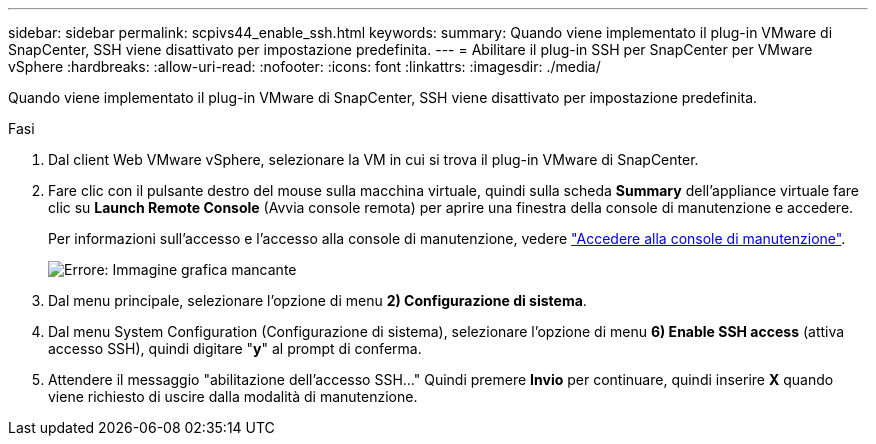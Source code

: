 ---
sidebar: sidebar 
permalink: scpivs44_enable_ssh.html 
keywords:  
summary: Quando viene implementato il plug-in VMware di SnapCenter, SSH viene disattivato per impostazione predefinita. 
---
= Abilitare il plug-in SSH per SnapCenter per VMware vSphere
:hardbreaks:
:allow-uri-read: 
:nofooter: 
:icons: font
:linkattrs: 
:imagesdir: ./media/


Quando viene implementato il plug-in VMware di SnapCenter, SSH viene disattivato per impostazione predefinita.

.Fasi
. Dal client Web VMware vSphere, selezionare la VM in cui si trova il plug-in VMware di SnapCenter.
. Fare clic con il pulsante destro del mouse sulla macchina virtuale, quindi sulla scheda *Summary* dell'appliance virtuale fare clic su *Launch Remote Console* (Avvia console remota) per aprire una finestra della console di manutenzione e accedere.
+
Per informazioni sull'accesso e l'accesso alla console di manutenzione, vedere link:scpivs44_access_the_maintenance_console.html["Accedere alla console di manutenzione"^].

+
image:scpivs44_image11.png["Errore: Immagine grafica mancante"]

. Dal menu principale, selezionare l'opzione di menu *2) Configurazione di sistema*.
. Dal menu System Configuration (Configurazione di sistema), selezionare l'opzione di menu *6) Enable SSH access* (attiva accesso SSH), quindi digitare "*y*" al prompt di conferma.
. Attendere il messaggio "abilitazione dell'accesso SSH…" Quindi premere *Invio* per continuare, quindi inserire *X* quando viene richiesto di uscire dalla modalità di manutenzione.

